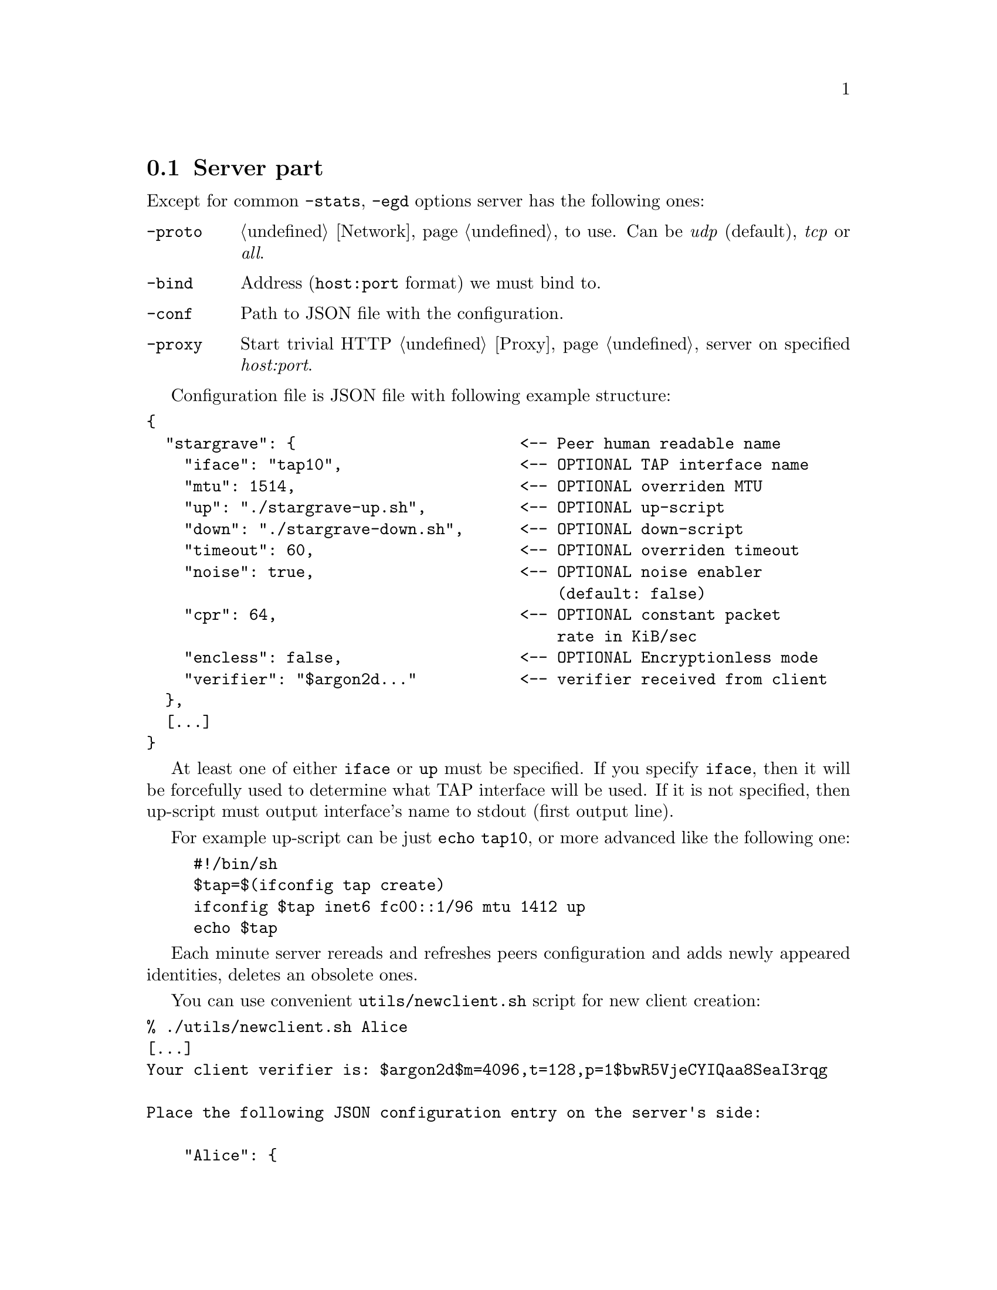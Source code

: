 @node Server
@section Server part

Except for common @code{-stats}, @code{-egd} options server has the
following ones:

@table @code

@item -proto
@ref{Network, network protocol} to use. Can be @emph{udp} (default),
@emph{tcp} or @emph{all}.

@item -bind
Address (@code{host:port} format) we must bind to.

@item -conf
Path to JSON file with the configuration.

@item -proxy
Start trivial HTTP @ref{Proxy} server on specified @emph{host:port}.

@end table

Configuration file is JSON file with following example structure:

@verbatim
{
  "stargrave": {                        <-- Peer human readable name
    "iface": "tap10",                   <-- OPTIONAL TAP interface name
    "mtu": 1514,                        <-- OPTIONAL overriden MTU
    "up": "./stargrave-up.sh",          <-- OPTIONAL up-script
    "down": "./stargrave-down.sh",      <-- OPTIONAL down-script
    "timeout": 60,                      <-- OPTIONAL overriden timeout
    "noise": true,                      <-- OPTIONAL noise enabler
                                            (default: false)
    "cpr": 64,                          <-- OPTIONAL constant packet
                                            rate in KiB/sec
    "encless": false,                   <-- OPTIONAL Encryptionless mode
    "verifier": "$argon2d..."           <-- verifier received from client
  },
  [...]
}
@end verbatim

At least one of either @code{iface} or @code{up} must be specified. If
you specify @code{iface}, then it will be forcefully used to determine
what TAP interface will be used. If it is not specified, then up-script
must output interface's name to stdout (first output line).

For example up-script can be just @code{echo tap10}, or more advanced
like the following one:

@example
#!/bin/sh
$tap=$(ifconfig tap create)
ifconfig $tap inet6 fc00::1/96 mtu 1412 up
echo $tap
@end example

Each minute server rereads and refreshes peers configuration and adds
newly appeared identities, deletes an obsolete ones.

You can use convenient @code{utils/newclient.sh} script for new client
creation:

@verbatim
% ./utils/newclient.sh Alice
[...]
Your client verifier is: $argon2d$m=4096,t=128,p=1$bwR5VjeCYIQaa8SeaI3rqg

Place the following JSON configuration entry on the server's side:

    "Alice": {
        "up": "/path/to/up.sh",
        "iface": "or TAP interface name",
        "verifier": "$argon2d$m=4096,t=128,p=1$bwR5VjeCYIQaa8SeaI3rqg$KCNIqfS4DGsBTtVytamAzcISgrlEWvNxan1UfBrFu10"
    }
[...]
@end verbatim

